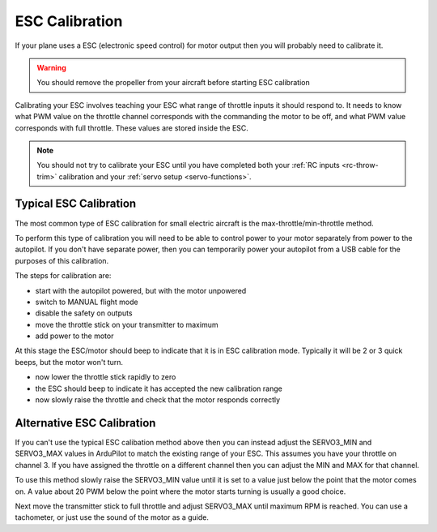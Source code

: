 .. _guide-esc-calibration:

===============
ESC Calibration
===============

If your plane uses a ESC (electronic speed control) for motor output
then you will probably need to calibrate it.

.. warning:: You should remove the propeller from your aircraft before
             starting ESC calibration

Calibrating your ESC involves teaching your ESC what range of throttle
inputs it should respond to. It needs to know what PWM value on the
throttle channel corresponds with the commanding the motor to be off,
and what PWM value corresponds with full throttle. These values are
stored inside the ESC.

.. note:: You should not try to calibrate your ESC until you have
          completed both your :ref:`RC inputs <rc-throw-trim>`
          calibration and your :ref:`servo setup <servo-functions>`.

Typical ESC Calibration
=======================

The most common type of ESC calibration for small electric aircraft is
the max-throttle/min-throttle method.

To perform this type of calibration you will need to be able to
control power to your motor separately from power to the autopilot. If
you don't have separate power, then you can temporarily power your
autopilot from a USB cable for the purposes of this calibration.

The steps for calibration are:

- start with the autopilot powered, but with the motor unpowered
- switch to MANUAL flight mode
- disable the safety on outputs
- move the throttle stick on your transmitter to maximum
- add power to the motor

At this stage the ESC/motor should beep to indicate that it is in ESC
calibration mode. Typically it will be 2 or 3 quick beeps, but the
motor won't turn.

- now lower the throttle stick rapidly to zero
- the ESC should beep to indicate it has accepted the new calibration
  range
- now slowly raise the throttle and check that the motor responds
  correctly

Alternative ESC Calibration
===========================

If you can't use the typical ESC calibation method above then you can
instead adjust the SERVO3_MIN and SERVO3_MAX values in ArduPilot to
match the existing range of your ESC. This assumes you have your
throttle on channel 3. If you have assigned the throttle on a
different channel then you can adjust the MIN and MAX for that
channel.

To use this method slowly raise the SERVO3_MIN value until it is set
to a value just below the point that the motor comes on. A value about
20 PWM below the point where the motor starts turning is usually a
good choice.

Next move the transmitter stick to full throttle and adjust SERVO3_MAX
until maximum RPM is reached. You can use a tachometer, or just use
the sound of the motor as a guide.

